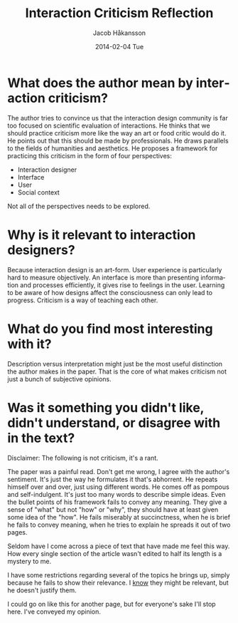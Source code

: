 #+TITLE:     Interaction Criticism Reflection
#+AUTHOR:    Jacob Håkansson
#+EMAIL:     jacobhak@kth.se
#+DATE:      2014-02-04 Tue
#+DESCRIPTION:
#+KEYWORDS:
#+LANGUAGE:  en
#+OPTIONS:   H:3 num:nil toc:nil \n:nil @:t ::t |:t ^:t -:t f:t *:t <:t
#+OPTIONS:   TeX:t LaTeX:t skip:nil d:nil todo:t pri:nil tags:not-in-toc
#+INFOJS_OPT: view:nil toc:nil ltoc:t mouse:underline buttons:0 path:http://orgmode.org/org-info.js
#+EXPORT_SELECT_TAGS: export
#+EXPORT_EXCLUDE_TAGS: noexport
#+LINK_UP:   
#+LINK_HOME: 
#+XSLT:
* What does the author mean by interaction criticism?
The author tries to convince us that the interaction design community
is far too focused on scientific evaluation of interactions. He
thinks that we should practice criticism more like the way an art
or food critic would do it. He points out that this should be made by
professionals. He draws parallels to the fields of humanities and
aesthetics. He proposes a framework for practicing this criticism in
the form of four perspectives:
- Interaction designer
- Interface
- User
- Social context
Not all of the perspectives needs to be explored.
* Why is it relevant to interaction designers?
Because interaction design is an art-form. User experience is
particularly hard to measure objectively. An interface is more than
presenting information and processes efficiently, it gives rise to
feelings in the user. Learning to be aware of how designs affect the
consciousness can only lead to progress. Criticism is a way of
teaching each other.
* What do you find most interesting with it?
Description versus interpretation might just be the most useful
distinction the author makes in the paper. That is the core of what
makes criticism not just a bunch of subjective opinions.
* Was it something you didn't like, didn't understand, or disagree with in the text?
Disclaimer: The following is not criticism, it's a rant.

The paper was a painful read. Don't get me wrong, I agree with the
author's sentiment. It's just the way he formulates it that's abhorrent. He
repeats himself over and over, just using different words. He comes
off as pompous and self-indulgent. It's just too many words to
describe simple ideas. Even the bullet points of his framework fails
to convey any meaning. They give a sense of "what" but not "how" or
"why", they should have at least given some idea of the "how". He fails
miserably at succinctness, when he is brief he fails to convey
meaning, when he tries to explain he spreads it out of two pages.

Seldom have I come across a piece of text that have made me feel this
way. How every single section of the article wasn't edited to half
its length is a mystery to me.

I have some restrictions regarding several of the topics he brings
up, simply because he fails to show their relevance. I _know_ they
might be relevant, but he doesn't justify them.

I could go on like this for another page, but for everyone's sake
I'll stop here. I've conveyed my opinion.
